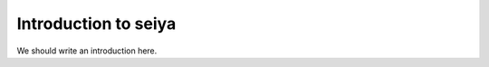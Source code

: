 
.. _intro:

Introduction to seiya
===============================

We should write an introduction here.
